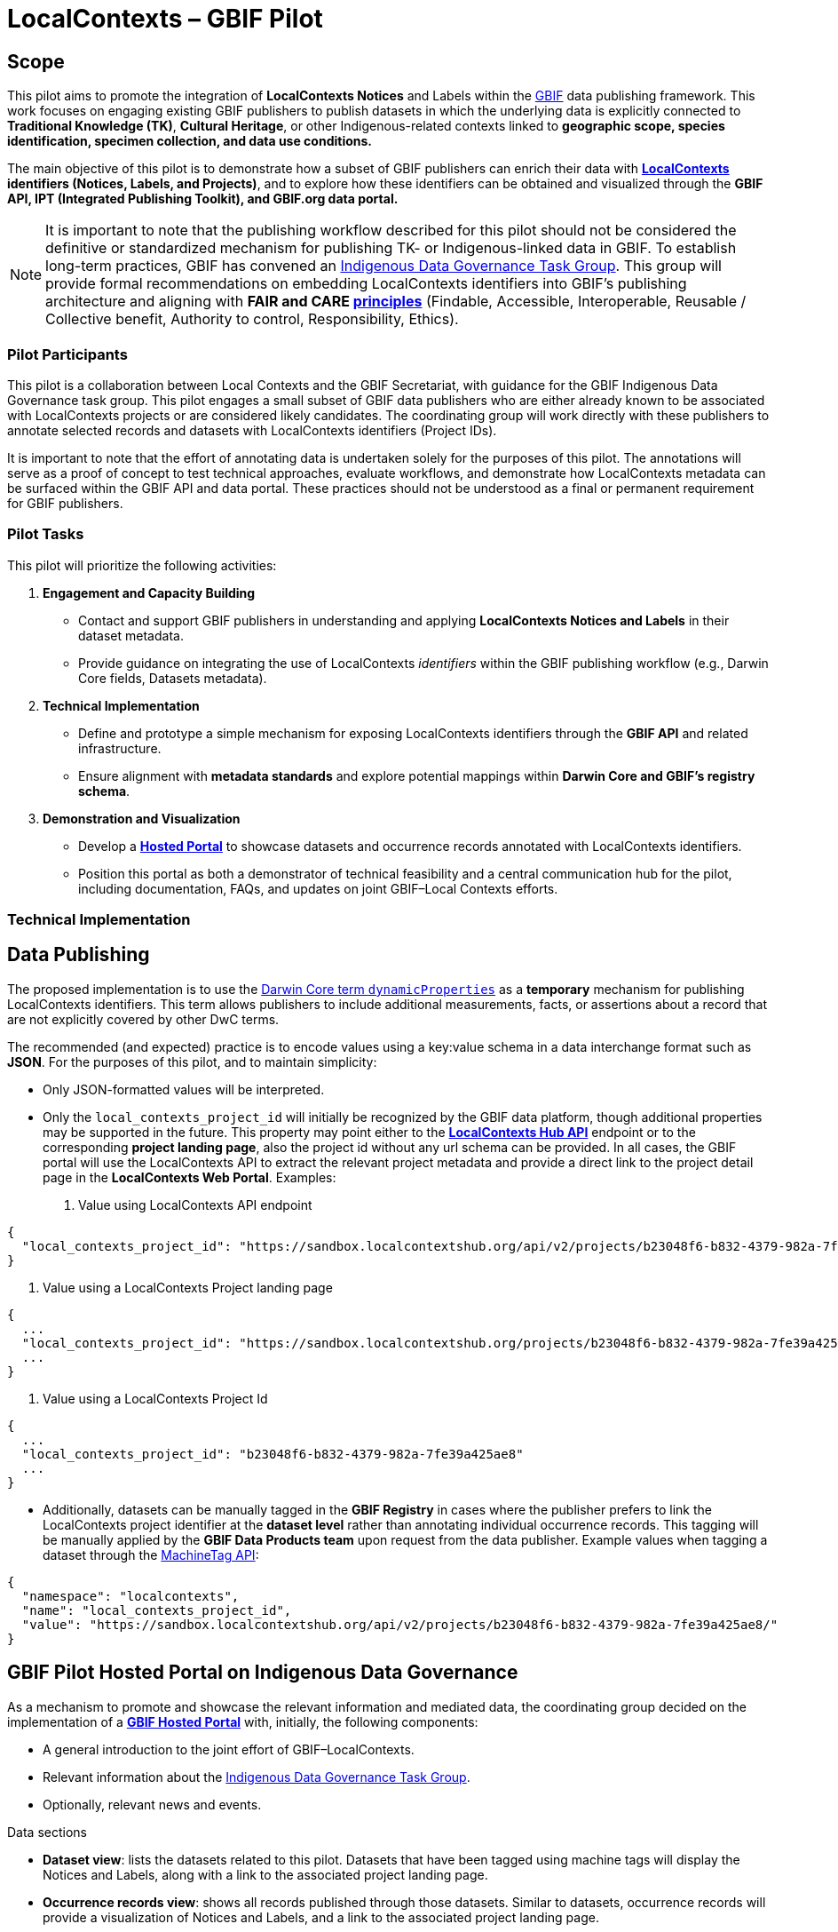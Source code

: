 = LocalContexts – GBIF Pilot

== Scope

This pilot aims to promote the integration of *LocalContexts Notices* and Labels within the https://www.gbif.org/[GBIF] data publishing framework.
This work focuses on engaging existing GBIF publishers to publish datasets in which the underlying data is explicitly connected
to *Traditional Knowledge (TK)*, *Cultural Heritage*, or other Indigenous-related contexts linked to *geographic scope, species identification,
specimen collection, and data use conditions.*

The main objective of this pilot is to demonstrate how a subset of GBIF publishers can enrich their data with *https://localcontexts.org/[LocalContexts] identifiers
(Notices, Labels, and Projects)*, and to explore how these identifiers can be obtained and visualized through the *GBIF API, IPT (Integrated Publishing Toolkit), and GBIF.org data portal.*

NOTE: It is important to note that the publishing workflow described for this pilot should not be considered the definitive or standardized mechanism
for publishing TK- or Indigenous-linked data in GBIF. To establish long-term practices, GBIF has convened an https://www.gbif.org/news/1Ke3Gk2USgdIW5OgDlBIKY/open-data-for-people-and-purpose-gbif-establishes-task-group-on-indigenous-data-governance[Indigenous Data Governance Task Group].
This group will provide formal recommendations on embedding LocalContexts identifiers into GBIF’s publishing architecture and aligning with *FAIR and
CARE https://www.gida-global.org/care[principles]* (Findable, Accessible, Interoperable, Reusable / Collective benefit, Authority to control, Responsibility, Ethics).

=== Pilot Participants
This pilot is a collaboration between Local Contexts and the GBIF Secretariat, with guidance for the GBIF Indigenous Data Governance task group.
This pilot engages a small subset of GBIF data publishers who are either already known to be associated with LocalContexts projects or are considered
likely candidates. The coordinating group will work directly with these publishers to annotate selected records and datasets with
LocalContexts identifiers (Project IDs).

It is important to note that the effort of annotating data is undertaken solely for the purposes of this pilot.
The annotations will serve as a proof of concept to test technical approaches, evaluate workflows, and demonstrate how LocalContexts metadata
can be surfaced within the GBIF API and data portal. These practices should not be understood as a final or permanent requirement for GBIF publishers.


=== Pilot Tasks
This pilot will prioritize the following activities:

  . *Engagement and Capacity Building*
        * Contact and support GBIF publishers in understanding and applying *LocalContexts Notices and Labels* in their dataset metadata.
        * Provide guidance on integrating the use of LocalContexts _identifiers_ within the GBIF publishing workflow (e.g., Darwin Core fields, Datasets metadata).

  . *Technical Implementation*
    * Define and prototype a simple mechanism for exposing LocalContexts identifiers through the *GBIF API* and related infrastructure.
    * Ensure alignment with *metadata standards* and explore potential mappings within *Darwin Core and GBIF’s registry schema*.

  . *Demonstration and Visualization*
    * Develop a *https://www.gbif.org/hosted-portals[Hosted Portal]* to showcase datasets and occurrence records annotated with LocalContexts identifiers.
    * Position this portal as both a demonstrator of technical feasibility and a central communication hub for the pilot, including documentation, FAQs, and updates on joint GBIF–Local Contexts efforts.

=== Technical Implementation

== Data Publishing

The proposed implementation is to use the https://dwc.tdwg.org/terms/?utm_source=chatgpt.com#dwc:dynamicProperties[Darwin Core term `dynamicProperties`] as a *temporary* mechanism for publishing LocalContexts identifiers.
This term allows publishers to include additional measurements, facts, or assertions about a record that are not explicitly covered by other DwC terms.

The recommended (and expected) practice is to encode values using a key:value schema in a data interchange format such as *JSON*.
For the purposes of this pilot, and to maintain simplicity:

* Only JSON-formatted values will be interpreted.

* Only the `local_contexts_project_id` will initially be recognized by the GBIF data platform, though additional properties may be supported in the future.
  This property may point either to the https://localcontexts.org/support/api-guide/v2/[*LocalContexts Hub API*] endpoint or to the corresponding *project landing page*, also the project id without any url schema can be provided.
  In all cases, the GBIF portal will use the LocalContexts API to extract the relevant project metadata and provide a direct link to the project detail page in the *LocalContexts Web Portal*.
  Examples:

  . Value using LocalContexts API endpoint
----
{
  "local_contexts_project_id": "https://sandbox.localcontextshub.org/api/v2/projects/b23048f6-b832-4379-982a-7fe39a425ae8/"
}
----

  . Value using a LocalContexts Project landing page
----
{
  ...
  "local_contexts_project_id": "https://sandbox.localcontextshub.org/projects/b23048f6-b832-4379-982a-7fe39a425ae8"
  ...
}
----

. Value using a LocalContexts Project Id
----
{
  ...
  "local_contexts_project_id": "b23048f6-b832-4379-982a-7fe39a425ae8"
  ...
}
----

* Additionally, datasets can be manually tagged in the *GBIF Registry* in cases where the publisher prefers to link the LocalContexts project
  identifier at the *dataset level* rather than annotating individual occurrence records.
  This tagging will be manually applied by the *GBIF Data Products team* upon request from the data publisher.
  Example values when tagging a dataset through the https://localcontexts.org/support/api-guide/v2/[MachineTag API]:
----
{
  "namespace": "localcontexts",
  "name": "local_contexts_project_id",
  "value": "https://sandbox.localcontextshub.org/api/v2/projects/b23048f6-b832-4379-982a-7fe39a425ae8/"
}
----

== GBIF Pilot Hosted Portal on Indigenous Data Governance

As a mechanism to promote and showcase the relevant information and mediated data, the coordinating group decided on the implementation of a
https://www.gbif.org/hosted-portals[*GBIF Hosted Portal*] with, initially, the following components:

* A general introduction to the joint effort of GBIF–LocalContexts.
* Relevant information about the https://www.gbif.org/news/1Ke3Gk2USgdIW5OgDlBIKY/open-data-for-people-and-purpose-gbif-establishes-task-group-on-indigenous-data-governance?utm_source=chatgpt.com[Indigenous Data Governance Task Group].
* Optionally, relevant news and events.

.Data sections
* *Dataset view*: lists the datasets related to this pilot. Datasets that have been tagged using machine tags will display the Notices and Labels, along with a link to the associated project landing page.
* *Occurrence records view*: shows all records published through those datasets. Similar to datasets, occurrence records will provide a visualization of Notices and Labels, and a link to the associated project landing page.
* *Publishers*: a list view of the data publishers that participated in this pilot.
* *Literature (optional)*: a list view of literature (scientific papers, articles, etc.) that cite the datasets involved in this pilot.
